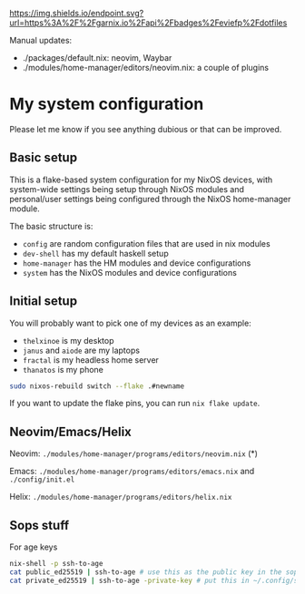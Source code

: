 #+ATTR_HTML: :alt built with garnix
[[https://garnix.io/repo/eviefp/dotfiles][https://img.shields.io/endpoint.svg?url=https%3A%2F%2Fgarnix.io%2Fapi%2Fbadges%2Feviefp%2Fdotfiles]]

Manual updates:

- ./packages/default.nix: neovim, Waybar
- ./modules/home-manager/editors/neovim.nix: a couple of plugins

* My system configuration

Please let me know if you see anything dubious or that can be improved.

** Basic setup

This is a flake-based system configuration for my NixOS devices, with
system-wide settings being setup through NixOS modules and
personal/user settings being configured through the NixOS home-manager
module.

The basic structure is:

- =config= are random configuration files that are used in nix modules
- =dev-shell= has my default haskell setup
- =home-manager= has the HM modules and device configurations
- =system= has the NixOS modules and device configurations

** Initial setup

You will probably want to pick one of my devices as an example:

- =thelxinoe= is my desktop
- =janus= and =aiode= are my laptops
- =fractal= is my headless home server
- =thanatos= is my phone

#+BEGIN_SRC bash
sudo nixos-rebuild switch --flake .#newname
#+END_SRC

If you want to update the flake pins, you can run =nix flake update=.

** Neovim/Emacs/Helix

Neovim: =./modules/home-manager/programs/editors/neovim.nix= (*)

Emacs: =./modules/home-manager/programs/editors/emacs.nix= and =./config/init.el=

Helix: =./modules/home-manager/programs/editors/helix.nix=

** Sops stuff
For age keys

#+begin_src bash
nix-shell -p ssh-to-age
cat public_ed25519 | ssh-to-age # use this as the public key in the sops file
cat private_ed25519 | ssh-to-age -private-key # put this in ~/.config/sops/age/keys.txt
#+end_src

